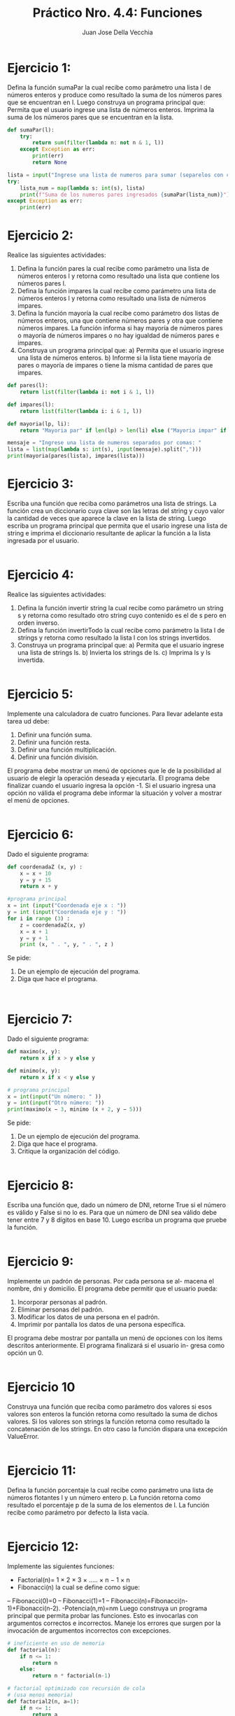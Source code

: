 #+TITLE: Práctico Nro. 4.4: Funciones
#+AUTHOR: Juan Jose Della Vecchia
#+STARTUP: overview

* Ejercicio 1:
Defina la función sumaPar la cual recibe como parámetro una
lista l de números enteros y produce como resultado la suma de los
números pares que se encuentran en l. Luego construya un programa
principal que:
Permita que el usuario ingrese una lista de números enteros.
Imprima la suma de los números pares que se encuentran en la
lista.
#+begin_src python
def sumaPar(l):
    try:
        return sum(filter(lambda n: not n & 1, l))
    except Exception as err:
        print(err)
        return None

lista = input("Ingrese una lista de numeros para sumar (separelos con comas): ").split(",")
try:
    lista_num = map(lambda s: int(s), lista)
    print(f"Suma de los numeros pares ingresados {sumaPar(lista_num)}")
except Exception as err:
    print(err)
#+end_src

* Ejercicio 2:
Realice las siguientes actividades:
1. Defina la función pares la cual recibe como parámetro una lista de
   números enteros l y retorna como resultado una lista que contiene
   los números pares l.
2. Defina la función impares la cual recibe como parámetro una lista
   de números enteros l y retorna como resultado una lista de
   números impares.
3. Defina la función mayoría la cual recibe como parámetro dos listas
   de números enteros, una que contiene números pares y otra que
   contiene números impares. La función informa si hay mayoría de
   números pares o mayoría de números impares o no hay igualdad
   de números pares e impares.
4. Construya un programa principal que:
   a) Permita que el usuario ingrese una lista de números enteros.
   b) Informe si la lista tiene mayoría de pares o mayoría de impares
      o tiene la misma cantidad de pares que impares.
#+begin_src python
def pares(l):
    return list(filter(lambda i: not i & 1, l))

def impares(l):
    return list(filter(lambda i: i & 1, l))

def mayoria(lp, li):
    return "Mayoria par" if len(lp) > len(li) else ("Mayoria impar" if len(li) > len(lp) else "Igual cantidad de pares e impares")

mensaje = "Ingrese una lista de numeros separados por comas: "
lista = list(map(lambda s: int(s), input(mensaje).split(",")))
print(mayoria(pares(lista), impares(lista)))
#+end_src

* Ejercicio 3:
Escriba una función que reciba como parámetros una lista de
strings. La función crea un diccionario cuya clave son las letras del
string y cuyo valor la cantidad de veces que aparece la clave en la
lista de string. Luego escriba un programa principal que permita que
el usario ingrese una lista de string e imprima el diccionario resultante
de aplicar la función a la lista ingresada por el usuario.
#+begin_src python

#+end_src

* Ejercicio 4:
Realice las siguientes actividades:
1. Defina la función invertir string la cual recibe como parámetro un
   string s y retorna como resultado otro string cuyo contenido es el
   de s pero en orden inverso.
2. Defina la función invertirTodo la cual recibe como parámetro la
   lista l de strings y retorna como resultado la lista l con los strings 
   invertidos.
3. Construya un programa principal que:
   a) Permita que el usuario ingrese una lista de strings ls.
   b) Invierta los strings de ls.
   c) Imprima ls y ls invertida.
#+begin_src python

#+end_src

* Ejercicio 5:
Implemente una calculadora de cuatro funciones. Para llevar
adelante esta tarea ud debe:
1. Definir una función suma.
2. Definir una función resta.
3. Definir una función multiplicación.
4. Definir una función división.
El programa debe mostrar un menú de opciones que le de la posibilidad
al usuario de elegir la operación deseada y ejecutarla. El programa debe
finalizar cuando el usuario ingresa la opción -1. Si el usuario ingresa
una opción no válida el programa debe informar la situación y volver
a mostrar el menú de opciones.
#+begin_src python

#+end_src

* Ejercicio 6:
Dado el siguiente programa:
#+begin_src python
def coordenadaZ (x, y) :
    x = x + 10
    y = y + 15
    return x + y

#programa principal
x = int (input("Coordenada eje x : "))
y = int (input("Coordenada eje y : "))
for i in range (3) :
    z = coordenadaZ(x, y)
    x = x + 1
    y = y + 1
    print (x, " . ", y, " . ", z )
#+end_src
Se pide:
1. De un ejemplo de ejecución del programa.
2. Diga que hace el programa.
#+begin_src python

#+end_src
#+begin_src python

#+end_src

* Ejercicio 7:
Dado el siguiente programa:
#+begin_src python
def maximo(x, y):
    return x if x > y else y

def minimo(x, y):
    return x if x < y else y

# programa principal
x = int(input("Un número: " ))
y = int(input("Otro número: "))
print(maximo(x − 3, minimo (x + 2, y − 5)))
#+end_src
Se pide:
1. De un ejemplo de ejecución del programa.
2. Diga que hace el programa.
3. Critique la organización del código.
#+begin_src python

#+end_src

* Ejercicio 8:
Escriba una función que, dado un número de DNI, retorne True
si el número es válido y False si no lo es. Para que un número de DNI
sea válido debe tener entre 7 y 8 dígitos en base 10. Luego escriba un
programa que pruebe la función.
#+begin_src python

#+end_src

* Ejercicio 9:
Implemente un padrón de personas. Por cada persona se al-
macena el nombre, dni y domicilio. El programa debe permitir que el
usuario pueda:
1. Incorporar personas al padrón.
2. Eliminar personas del padrón.
3. Modificar los datos de una persona en el padrón.
4. Imprimir por pantalla los datos de una persona específica.
El programa debe mostrar por pantalla un menú de opciones con los
ítems descritos anteriormente. El programa finalizará si el usuario in-
gresa como opción un 0.
#+begin_src python

#+end_src

* Ejercicio 10
Construya una función que reciba como parámetro dos valores
si esos valores son enteros la función retorna como resultado la suma
de dichos valores. Si los valores son strings la función retorna como
resultado la concatenación de los strings. En otro caso la función dispara
una excepción ValueError.
#+begin_src python

#+end_src

* Ejercicio 11:
Defina la función porcentaje la cual recibe como parámetro
una lista de números flotantes l y un número entero p. La función
retorna como resultado el porcentaje p de la suma de los elementos de
l. La función recibe como parámetro por defecto la lista vacía.
#+begin_src python

#+end_src

* Ejercicio 12:
Implemente las siguientes funciones:
- Factorial(n)= 1 × 2 × 3 × ..... × n − 1 × n
- Fibonacci(n) la cual se define como sigue:
-- Fibonacci(0)=0
-- Fibonacci(1)=1
-- Fibonacci(n)=Fibonacci(n-1)+Fibonacci(n-2).
-Potencia(n,m)=nm
Luego construya un programa principal que permita probar las funciones.
Esto es invocarlas con argumentos correctos e incorrectos. Maneje
los errores que surgen por la invocación de argumentos incorrectos con
excepciones.
#+begin_src python :tangle 12.py
# ineficiente en uso de memoria
def factorial(n):
    if n <= 1:
        return n
    else:
        return n * factorial(n-1)

# factorial optimizado con recursión de cola
# (usa menos memoria)    
def factorial2(n, a=1):
    if n <= 1:
        return a
    return factorial2(n-1, n*a)
    
# muy ineficiente, tarda demasiado con n>30    
def fibonacci(n):
    if n <= 1:
        return n
    return fibonacci(n-1) + fibonacci(n-2)

# fibonacci optimizada con un cache
# (es mucho mas eficiente en tiempo de ejecución)
fib_array = [0, 1]    
def fibonacci2(n):
    if n < len(fib_array):
        return fib_array[n]
    fib_array.append(fibonacci2(n-1) + fibonacci2(n-2))
    return fib_array[n]

n = int(input("Ingrese un número entero: "))
print("Factorial de", n, "es", factorial(n))
print("Factorial2 de", n, "es", factorial2(n))
#print("Fibonacci de", n, "es", fibonacci(n))
print("Fibonacci2 de", n, "es", fibonacci2(n))
#+end_src

